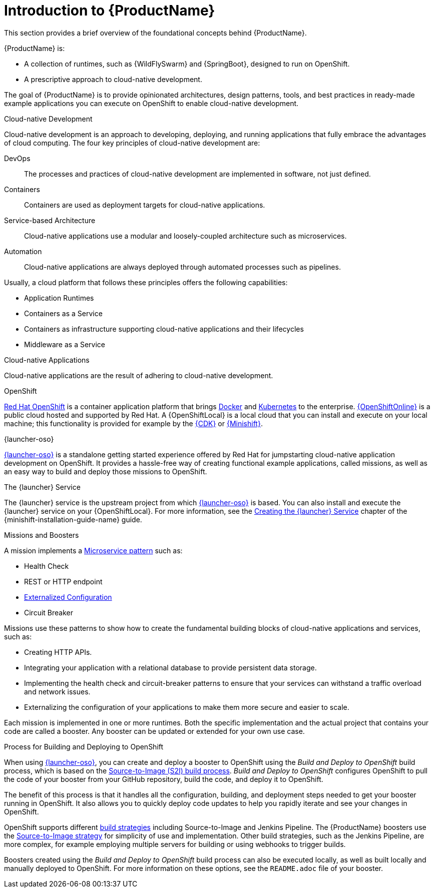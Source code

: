 
[#introduction-to-productname]
= Introduction to {ProductName}
This section provides a brief overview of the foundational concepts behind {ProductName}.

{ProductName} is:

* A collection of runtimes, such as {WildFlySwarm} and {SpringBoot}, designed to run on OpenShift.
* A prescriptive approach to cloud-native development.

The goal of {ProductName} is to provide opinionated architectures, design patterns, tools, and best practices in ready-made example applications you can execute on OpenShift to enable cloud-native development.

.Cloud-native Development
Cloud-native development is an approach to developing, deploying, and running applications that fully embrace the advantages of cloud computing. The four key principles of cloud-native development are:

DevOps::
The processes and practices of cloud-native development are implemented in software, not just defined.

Containers::
Containers are used as deployment targets for cloud-native applications.

Service-based Architecture::
Cloud-native applications use a modular and loosely-coupled architecture such as microservices.

Automation::
Cloud-native applications are always deployed through automated processes such as pipelines.

Usually, a cloud platform that follows these principles offers the following capabilities:

* Application Runtimes
* Containers as a Service
* Containers as infrastructure supporting cloud-native applications and their lifecycles
* Middleware as a Service

.Cloud-native Applications
Cloud-native applications are the result of adhering to cloud-native development.

.OpenShift
link:https://www.openshift.com[Red Hat OpenShift] is a container application platform that brings link:https://www.redhat.com/en/topics/containers/what-is-docker[Docker] and link:https://www.redhat.com/en/topics/containers/what-is-kubernetes[Kubernetes] to the enterprise. link:{link-launcher-oso}[{OpenShiftOnline}] is a public cloud hosted and supported by Red Hat. A {OpenShiftLocal} is a local cloud that you can install and execute on your local machine; this functionality is provided for example by the link:https://developers.redhat.com/products/cdk/overview/[{CDK}] or link:https://www.openshift.org/minishift/[{Minishift}].


[[launcher-details]]
.{launcher-oso}
link:{link-launcher-oso}[{launcher-oso}] is a standalone getting started experience offered by Red Hat for jumpstarting cloud-native application development on OpenShift. It provides a hassle-free way of creating functional example applications, called missions, as well as an easy way to build and deploy those missions to OpenShift. 

.The {launcher} Service
The {launcher} service is the upstream project from which link:{link-launcher-oso}[{launcher-oso}] is based. You can also install and execute the {launcher} service on your {OpenShiftLocal}. For more information, see the link:{link-launcher-openshift-local-install-guide}#create-launcher-app[Creating the {launcher} Service] chapter of the {minishift-installation-guide-name} guide.



.Missions and Boosters
A mission implements a link:http://microservices.io/patterns/microservices.html[Microservice pattern] such as:

* Health Check
* REST or HTTP endpoint
* link:https://docs.openshift.com/online/dev_guide/configmaps.html[Externalized Configuration]
* Circuit Breaker

Missions use these patterns to show how to create the fundamental building blocks of cloud-native applications and services, such as:

* Creating HTTP APIs.
* Integrating your application with a relational database to provide persistent data storage.
* Implementing the health check and circuit-breaker patterns to ensure that your services can withstand a traffic overload and network issues.
* Externalizing the configuration of your applications to make them more secure and easier to scale.
//* Securing your applications with {RHSSO} to provide authentication and authorization functionality

Each mission is implemented in one or more runtimes. Both the specific implementation and the actual project that contains your code are called a booster. Any booster can be updated or extended for your own use case.

[#build-and-deploy-process]
.Process for Building and Deploying to OpenShift

When using link:{link-launcher-oso}[{launcher-oso}], you can create and deploy a booster to OpenShift using the _Build and Deploy to OpenShift_ build process, which is based on the link:{link-wf-swarm-runtime-guide}#s2i-build-process[Source-to-Image (S2I) build process]. _Build and Deploy to OpenShift_ configures OpenShift to pull the code of your booster from your GitHub repository, build the code, and deploy it to OpenShift.

The benefit of this process is that it handles all the configuration, building, and deployment steps needed to get your booster running in OpenShift. It also allows you to quickly deploy code updates to help you rapidly iterate and see your changes in OpenShift.

OpenShift supports different link:https://docs.openshift.com/online/dev_guide/builds/index.html[build strategies] including Source-to-Image and Jenkins Pipeline. The {ProductName} boosters use the link:https://docs.openshift.com/online/architecture/core_concepts/builds_and_image_streams.html#source-build[Source-to-Image strategy] for simplicity of use and implementation. Other build strategies, such as the Jenkins Pipeline, are more complex, for example employing multiple servers for building or using webhooks to trigger builds.

Boosters created using the _Build and Deploy to OpenShift_ build process can also be executed locally, as well as built locally and manually deployed to OpenShift. For more information on these options, see the `README.adoc` file of your booster.

